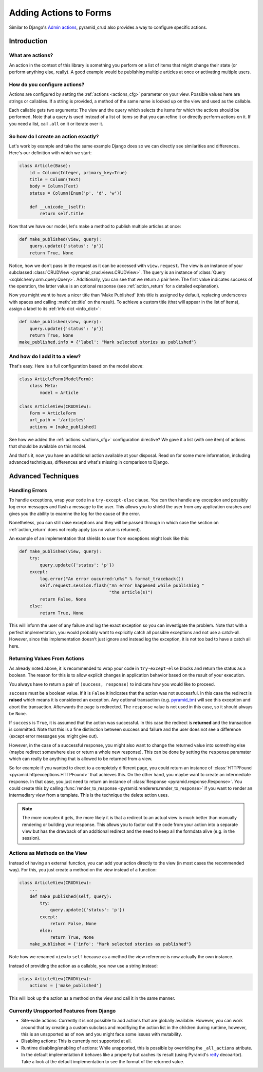 .. _actions:

=======================
Adding Actions to Forms
=======================

Similar to Django's `Admin actions`_, pyramid_crud also provides a way to
configure specific actions.

.. _Admin actions: https://docs.djangoproject.com/en/1.6/ref/contrib/admin/actions/

Introduction
------------

What are actions?
~~~~~~~~~~~~~~~~~

An action in the context of this library is something you perform on a list of
items that might change their state (or perform anything else, really). A
good example would be publishing multiple articles at once or activating
multiple users.

How do you configure actions?
~~~~~~~~~~~~~~~~~~~~~~~~~~~~~

Actions are configured by setting the :ref:`actions <actions_cfg>` parameter on
your
view. Possible values here are strings or callables. If a string is provided,
a method of the same name is looked up on the view and used as the callable.

Each callable gets two arguments: The view and the query which selects the
items for which the actions should be performed. Note that a query is used
instead of a list of items so that you can refine it or directly perform
actions on it. If you need a list, call ``.all`` on it or iterate over it.

So how do I create an action exactly?
~~~~~~~~~~~~~~~~~~~~~~~~~~~~~~~~~~~~~

Let's work by example and take the same example Django does so we can directly
see similarities and differences. Here's our definition with which we start:

.. code-block:: python

    class Article(Base):
        id = Column(Integer, primary_key=True)
        title = Column(Text)
        body = Column(Text)
        status = Column(Enum('p', 'd', 'w'))

        def __unicode__(self):
            return self.title

Now that we have our model, let's make a method to publish multiple articles at
once:

.. code-block:: python

    def make_published(view, query):
        query.update({'status': 'p'})
        return True, None

Notice, how we don't pass in the request as it can be accessed with
``view.request``. The view is an instance of your subclassed
:class:`CRUDView <pyramid_crud.views.CRUDView>`. The query is an instance of
:class:`Query <sqlalchemy.orm.query.Query>`. Additionally, you can see that
we return a pair here. The first value indicates success of the operation, the
latter value is an optional response (see :ref:`action_return` for a detailed
explanation).

Now you might want to have a nicer title than 'Make Published' (this title is
assigned by default, replacing underscores with spaces and calling
:meth:`str.title` on the result). To achieve a custom title (that will appear
in the list of items), assign a label to its :ref:`info dict <info_dict>`:

.. code-block:: python

    def make_published(view, query):
        query.update({'status': 'p'})
        return True, None
    make_published.info = {'label': "Mark selected stories as published"}

And how do I add it to a view?
~~~~~~~~~~~~~~~~~~~~~~~~~~~~~~

That's easy. Here is a full configuration based on the model above:

.. code-block:: python

    class ArticleForm(ModelForm):
        class Meta:
            model = Article

    class ArticleView(CRUDView):
        Form = ArticleForm
        url_path = '/articles'
        actions = [make_published]

See how we added the :ref:`actions <actions_cfg>` configuration directive? We
gave it a list (with one item) of actions that should be available on this
model.

And that's it, now you have an additional action available at your disposal.
Read on for some more information, including advanced techniques,
differences and what's missing in comparison to Django.

Advanced Techniques
-------------------

Handling Errors
~~~~~~~~~~~~~~~

To handle exceptions, wrap your code in a ``try-except-else`` clause.
You can then handle any exception and possibly log error
messages and flash a message to the user. This allows you to shield the user
from any application crashes and gives you the ability to examine the log for
the cause of the error.

Nonetheless, you can still raise exceptions and they will be passed through in
which case the section on :ref:`action_return` does not really apply (as no
value is returned).

An example of an implementation that shields to user from exceptions might look
like this:

.. code-block:: python

    def make_published(view, query):
        try:
            query.update({'status': 'p'})
        except:
            log.error("An error oucurred:\n%s" % format_traceback())
            self.request.session.flash("An error happened while publishing "
                                       "the article(s)")
            return False, None
        else:
            return True, None

This will inform the user of any failure and log the exact exception so you can
investigate the problem. Note that with a perfect implementation, you would
probably want to explicitly catch all possible exceptions and not use a
catch-all. However, since this implementation doesn't just ignore and instead
log the exception, it is not too bad to have a catch all here.

.. _action_return:

Returning Values From Actions
~~~~~~~~~~~~~~~~~~~~~~~~~~~~~

As already noted above, it is recommended to wrap your code in
``try-except-else`` blocks and return the status as a boolean. The reason for
this is to allow explicit changes in application behavior based on the result
of your execution.

You always have to return a pair of ``(success, response)`` to indicate how you
would like to proceed.

``success`` must be a boolean value. If it is ``False`` it indicates that the
action was not successful. In this case the redirect is **raised** which means
it is considered an exception. Any optional transaction (e.g. `pyramid_tm`_)
will see this exception and abort the transaction. Afterwards the page is
redirected. The ``response`` value is not used in this case, so it should
always be ``None``.

.. _pyramid_tm: http://docs.pylonsproject.org/projects/pyramid_tm/en/latest/

If ``success`` is ``True``, it is assumed that the action was successful. In
this case the redirect is **returned** and the transaction is committed. Note
that this is a fine distinction between success and failure and the user does
not see a difference (except error messages you might give out).

However, in the case of a successful response, you might also want to change
the returned value into something else (maybe redirect somewhere else or return
a whole new response). This can be done by setting the ``response`` paramater
which can really be anything that is allowed to be returned from a view.

So for example if you wanted to direct to a completely different page, you
could return an instance of
:class:`HTTPFound <pyramid.httpexceptions.HTTPFound>` that achieves this. On
the other hand, you maybe want to create an intermediate response. In that
case, you just need to return an instance of
:class:`Response <pyramid.response.Response>`. You could create this by calling
:func:`render_to_response <pyramid.renderers.render_to_response>` if you want
to render an intermediary view from a template. This is the technique the
delete action uses.

.. note::
    
    The more complex it gets, the more likely it is that a redirect to an
    actual view is much better than manually rendering or building your
    response. This allows you to factor out the code from your action into a
    separate view but has the drawback of an additional redirect and the need
    to keep all the formdata alive (e.g. in the session).

Actions as Methods on the View
~~~~~~~~~~~~~~~~~~~~~~~~~~~~~~

Instead of having an external function, you can add your action directly
to the view (in most cases the recommended way). For this, you just create a
method on the view instead of a function:

.. code-block:: python

    class ArticleView(CRUDView):
        ...
        def make_published(self, query):
            try:
                query.update({'status': 'p'})
            except:
                return False, None
            else:
                return True, None
        make_published = {'info': "Mark selected stories as published"}

Note how we renamed ``view`` to ``self`` because as a method the view reference
is now actually the own instance.

Instead of providing the action as a callable, you now use a string instead:

.. code-block:: python

    class ArticleView(CRUDView):
        actions = ['make_published']

This will look up the action as a method on the view and call it in the same
manner.

Currently Unspported Features from Django
~~~~~~~~~~~~~~~~~~~~~~~~~~~~~~~~~~~~~~~~~

* Site-wide actions: Currently it is not possible to add actions that are
  globally available. However, you can work around that by creating a custom
  subclass and modifiying the action list in the children during runtime,
  however, this is an unspported as of now and you might face some issues with
  mutability.

* Disabling actions: This is currently not supported at all.

* Runtime disabling/enabling of actions: While unspported, this is possible by
  overriding the ``_all_actions`` atribute. In the default implementation it
  behaves like a property but caches its result (using
  Pyramid's `reify <http://docs.pylonsproject.org/projects/pyramid/en/latest/api/decorator.html#pyramid.decorator.reify>`_
  decoartor). Take a look at the default implementation to see the format of
  the returned value.
